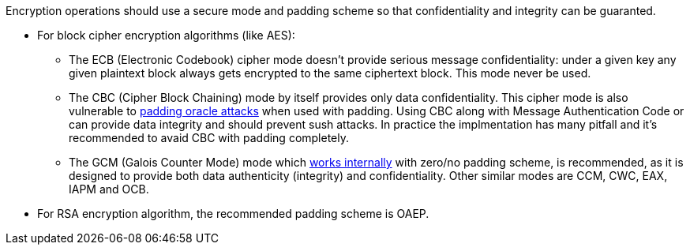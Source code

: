 Encryption operations should use a secure mode and padding scheme so that confidentiality and integrity can be guaranted.

* For block cipher encryption algorithms (like AES):
** The ECB (Electronic Codebook) cipher mode doesn't provide serious message confidentiality: under a given key any given plaintext block always gets encrypted to the same ciphertext block. This mode never be used.
** The CBC (Cipher Block Chaining) mode by itself provides only data confidentiality. This cipher mode is also vulnerable to https://en.wikipedia.org/wiki/Padding_oracle_attack[padding oracle attacks] when used with padding. Using CBC along with Message Authentication Code or can provide data integrity and should prevent sush attacks. In practice the implmentation has many pitfall and it's recommended to avaid CBC with padding completely.
** The GCM (Galois Counter Mode) mode which https://en.wikipedia.org/wiki/Galois/Counter_Mode#Mathematical_basis[works internally] with zero/no padding scheme, is recommended, as it is designed to provide both data authenticity (integrity) and confidentiality. Other similar modes are CCM, CWC, EAX, IAPM and OCB.

* For RSA encryption algorithm, the recommended padding scheme is OAEP.
